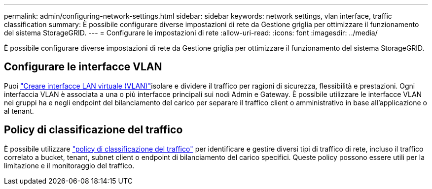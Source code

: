 ---
permalink: admin/configuring-network-settings.html 
sidebar: sidebar 
keywords: network settings, vlan interface, traffic classification 
summary: È possibile configurare diverse impostazioni di rete da Gestione griglia per ottimizzare il funzionamento del sistema StorageGRID. 
---
= Configurare le impostazioni di rete
:allow-uri-read: 
:icons: font
:imagesdir: ../media/


[role="lead"]
È possibile configurare diverse impostazioni di rete da Gestione griglia per ottimizzare il funzionamento del sistema StorageGRID.



== Configurare le interfacce VLAN

Puoi link:configure-vlan-interfaces.html["Creare interfacce LAN virtuale (VLAN)"]isolare e dividere il traffico per ragioni di sicurezza, flessibilità e prestazioni. Ogni interfaccia VLAN è associata a una o più interfacce principali sui nodi Admin e Gateway. È possibile utilizzare le interfacce VLAN nei gruppi ha e negli endpoint del bilanciamento del carico per separare il traffico client o amministrativo in base all'applicazione o al tenant.



== Policy di classificazione del traffico

È possibile utilizzare link:managing-traffic-classification-policies.html["policy di classificazione del traffico"] per identificare e gestire diversi tipi di traffico di rete, incluso il traffico correlato a bucket, tenant, subnet client o endpoint di bilanciamento del carico specifici. Queste policy possono essere utili per la limitazione e il monitoraggio del traffico.
